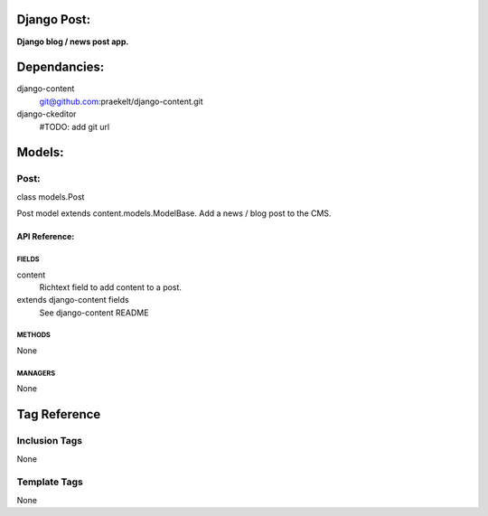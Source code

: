 Django Post:
============
**Django blog / news post app.**


Dependancies:
=============
django-content
    git@github.com:praekelt/django-content.git
django-ckeditor
    #TODO: add git url


Models:
=======

Post:
-----
class models.Post
    
Post model extends content.models.ModelBase. Add a news / blog post to the CMS.

API Reference:
~~~~~~~~~~~~~~

FIELDS
******
content
    Richtext field to add content to a post.
extends django-content fields
    See django-content README

METHODS
*******
None

MANAGERS
********
None


Tag Reference
=============

Inclusion Tags
--------------
None

Template Tags
-------------
None

